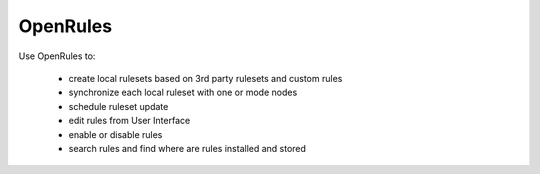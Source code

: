 OpenRules
=========


Use OpenRules to:

  * create local rulesets based on 3rd party rulesets and custom rules
  * synchronize each local ruleset with one or mode nodes 
  * schedule ruleset update
  * edit rules from User Interface
  * enable or disable rules 
  * search rules and find where are rules installed and stored